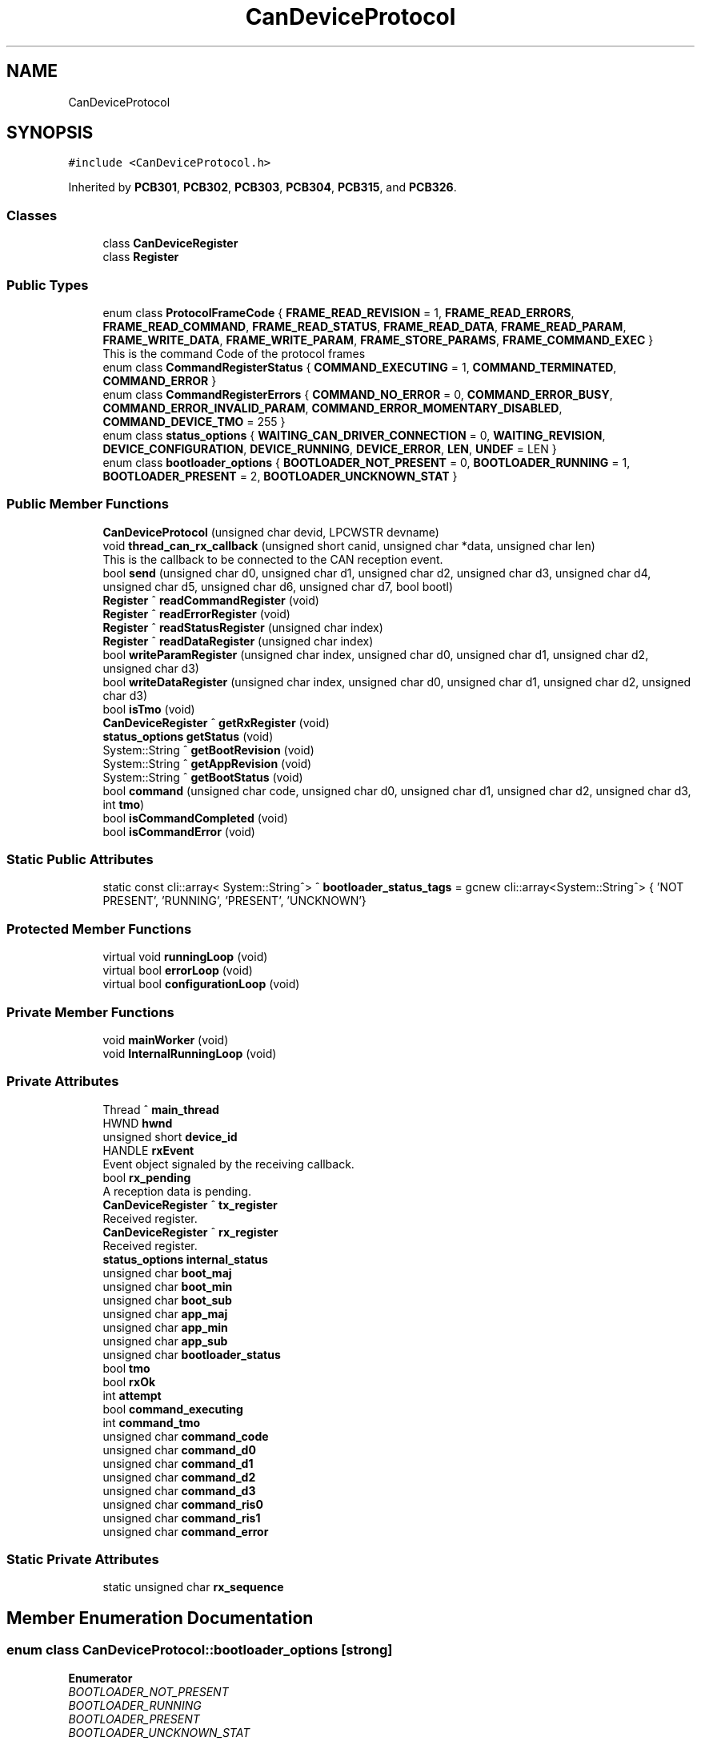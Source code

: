 .TH "CanDeviceProtocol" 3 "Thu Nov 16 2023" "MCPU_MASTER Software Description" \" -*- nroff -*-
.ad l
.nh
.SH NAME
CanDeviceProtocol
.SH SYNOPSIS
.br
.PP
.PP
\fC#include <CanDeviceProtocol\&.h>\fP
.PP
Inherited by \fBPCB301\fP, \fBPCB302\fP, \fBPCB303\fP, \fBPCB304\fP, \fBPCB315\fP, and \fBPCB326\fP\&.
.SS "Classes"

.in +1c
.ti -1c
.RI "class \fBCanDeviceRegister\fP"
.br
.ti -1c
.RI "class \fBRegister\fP"
.br
.in -1c
.SS "Public Types"

.in +1c
.ti -1c
.RI "enum class \fBProtocolFrameCode\fP { \fBFRAME_READ_REVISION\fP = 1, \fBFRAME_READ_ERRORS\fP, \fBFRAME_READ_COMMAND\fP, \fBFRAME_READ_STATUS\fP, \fBFRAME_READ_DATA\fP, \fBFRAME_READ_PARAM\fP, \fBFRAME_WRITE_DATA\fP, \fBFRAME_WRITE_PARAM\fP, \fBFRAME_STORE_PARAMS\fP, \fBFRAME_COMMAND_EXEC\fP }"
.br
.RI "This is the command Code of the protocol frames "
.ti -1c
.RI "enum class \fBCommandRegisterStatus\fP { \fBCOMMAND_EXECUTING\fP = 1, \fBCOMMAND_TERMINATED\fP, \fBCOMMAND_ERROR\fP }"
.br
.ti -1c
.RI "enum class \fBCommandRegisterErrors\fP { \fBCOMMAND_NO_ERROR\fP = 0, \fBCOMMAND_ERROR_BUSY\fP, \fBCOMMAND_ERROR_INVALID_PARAM\fP, \fBCOMMAND_ERROR_MOMENTARY_DISABLED\fP, \fBCOMMAND_DEVICE_TMO\fP = 255 }"
.br
.ti -1c
.RI "enum class \fBstatus_options\fP { \fBWAITING_CAN_DRIVER_CONNECTION\fP = 0, \fBWAITING_REVISION\fP, \fBDEVICE_CONFIGURATION\fP, \fBDEVICE_RUNNING\fP, \fBDEVICE_ERROR\fP, \fBLEN\fP, \fBUNDEF\fP = LEN }"
.br
.ti -1c
.RI "enum class \fBbootloader_options\fP { \fBBOOTLOADER_NOT_PRESENT\fP = 0, \fBBOOTLOADER_RUNNING\fP = 1, \fBBOOTLOADER_PRESENT\fP = 2, \fBBOOTLOADER_UNCKNOWN_STAT\fP }"
.br
.in -1c
.SS "Public Member Functions"

.in +1c
.ti -1c
.RI "\fBCanDeviceProtocol\fP (unsigned char devid, LPCWSTR devname)"
.br
.ti -1c
.RI "void \fBthread_can_rx_callback\fP (unsigned short canid, unsigned char *data, unsigned char len)"
.br
.RI "This is the callback to be connected to the CAN reception event\&.  "
.ti -1c
.RI "bool \fBsend\fP (unsigned char d0, unsigned char d1, unsigned char d2, unsigned char d3, unsigned char d4, unsigned char d5, unsigned char d6, unsigned char d7, bool bootl)"
.br
.ti -1c
.RI "\fBRegister\fP ^ \fBreadCommandRegister\fP (void)"
.br
.ti -1c
.RI "\fBRegister\fP ^ \fBreadErrorRegister\fP (void)"
.br
.ti -1c
.RI "\fBRegister\fP ^ \fBreadStatusRegister\fP (unsigned char index)"
.br
.ti -1c
.RI "\fBRegister\fP ^ \fBreadDataRegister\fP (unsigned char index)"
.br
.ti -1c
.RI "bool \fBwriteParamRegister\fP (unsigned char index, unsigned char d0, unsigned char d1, unsigned char d2, unsigned char d3)"
.br
.ti -1c
.RI "bool \fBwriteDataRegister\fP (unsigned char index, unsigned char d0, unsigned char d1, unsigned char d2, unsigned char d3)"
.br
.ti -1c
.RI "bool \fBisTmo\fP (void)"
.br
.ti -1c
.RI "\fBCanDeviceRegister\fP ^ \fBgetRxRegister\fP (void)"
.br
.ti -1c
.RI "\fBstatus_options\fP \fBgetStatus\fP (void)"
.br
.ti -1c
.RI "System::String ^ \fBgetBootRevision\fP (void)"
.br
.ti -1c
.RI "System::String ^ \fBgetAppRevision\fP (void)"
.br
.ti -1c
.RI "System::String ^ \fBgetBootStatus\fP (void)"
.br
.ti -1c
.RI "bool \fBcommand\fP (unsigned char code, unsigned char d0, unsigned char d1, unsigned char d2, unsigned char d3, int \fBtmo\fP)"
.br
.ti -1c
.RI "bool \fBisCommandCompleted\fP (void)"
.br
.ti -1c
.RI "bool \fBisCommandError\fP (void)"
.br
.in -1c
.SS "Static Public Attributes"

.in +1c
.ti -1c
.RI "static const cli::array< System::String^> ^ \fBbootloader_status_tags\fP = gcnew cli::array<System::String^> { 'NOT PRESENT', 'RUNNING', 'PRESENT', 'UNCKNOWN'}"
.br
.in -1c
.SS "Protected Member Functions"

.in +1c
.ti -1c
.RI "virtual void \fBrunningLoop\fP (void)"
.br
.ti -1c
.RI "virtual bool \fBerrorLoop\fP (void)"
.br
.ti -1c
.RI "virtual bool \fBconfigurationLoop\fP (void)"
.br
.in -1c
.SS "Private Member Functions"

.in +1c
.ti -1c
.RI "void \fBmainWorker\fP (void)"
.br
.ti -1c
.RI "void \fBInternalRunningLoop\fP (void)"
.br
.in -1c
.SS "Private Attributes"

.in +1c
.ti -1c
.RI "Thread ^ \fBmain_thread\fP"
.br
.ti -1c
.RI "HWND \fBhwnd\fP"
.br
.ti -1c
.RI "unsigned short \fBdevice_id\fP"
.br
.ti -1c
.RI "HANDLE \fBrxEvent\fP"
.br
.RI "Event object signaled by the receiving callback\&. "
.ti -1c
.RI "bool \fBrx_pending\fP"
.br
.RI "A reception data is pending\&. "
.ti -1c
.RI "\fBCanDeviceRegister\fP ^ \fBtx_register\fP"
.br
.RI "Received register\&. "
.ti -1c
.RI "\fBCanDeviceRegister\fP ^ \fBrx_register\fP"
.br
.RI "Received register\&. "
.ti -1c
.RI "\fBstatus_options\fP \fBinternal_status\fP"
.br
.ti -1c
.RI "unsigned char \fBboot_maj\fP"
.br
.ti -1c
.RI "unsigned char \fBboot_min\fP"
.br
.ti -1c
.RI "unsigned char \fBboot_sub\fP"
.br
.ti -1c
.RI "unsigned char \fBapp_maj\fP"
.br
.ti -1c
.RI "unsigned char \fBapp_min\fP"
.br
.ti -1c
.RI "unsigned char \fBapp_sub\fP"
.br
.ti -1c
.RI "unsigned char \fBbootloader_status\fP"
.br
.ti -1c
.RI "bool \fBtmo\fP"
.br
.ti -1c
.RI "bool \fBrxOk\fP"
.br
.ti -1c
.RI "int \fBattempt\fP"
.br
.ti -1c
.RI "bool \fBcommand_executing\fP"
.br
.ti -1c
.RI "int \fBcommand_tmo\fP"
.br
.ti -1c
.RI "unsigned char \fBcommand_code\fP"
.br
.ti -1c
.RI "unsigned char \fBcommand_d0\fP"
.br
.ti -1c
.RI "unsigned char \fBcommand_d1\fP"
.br
.ti -1c
.RI "unsigned char \fBcommand_d2\fP"
.br
.ti -1c
.RI "unsigned char \fBcommand_d3\fP"
.br
.ti -1c
.RI "unsigned char \fBcommand_ris0\fP"
.br
.ti -1c
.RI "unsigned char \fBcommand_ris1\fP"
.br
.ti -1c
.RI "unsigned char \fBcommand_error\fP"
.br
.in -1c
.SS "Static Private Attributes"

.in +1c
.ti -1c
.RI "static unsigned char \fBrx_sequence\fP"
.br
.in -1c
.SH "Member Enumeration Documentation"
.PP 
.SS "enum class \fBCanDeviceProtocol::bootloader_options\fP\fC [strong]\fP"

.PP
\fBEnumerator\fP
.in +1c
.TP
\fB\fIBOOTLOADER_NOT_PRESENT \fP\fP
.TP
\fB\fIBOOTLOADER_RUNNING \fP\fP
.TP
\fB\fIBOOTLOADER_PRESENT \fP\fP
.TP
\fB\fIBOOTLOADER_UNCKNOWN_STAT \fP\fP
.SS "enum class \fBCanDeviceProtocol::CommandRegisterErrors\fP\fC [strong]\fP"

.PP
\fBEnumerator\fP
.in +1c
.TP
\fB\fICOMMAND_NO_ERROR \fP\fP
.TP
\fB\fICOMMAND_ERROR_BUSY \fP\fP
.TP
\fB\fICOMMAND_ERROR_INVALID_PARAM \fP\fP
.TP
\fB\fICOMMAND_ERROR_MOMENTARY_DISABLED \fP\fP
.TP
\fB\fICOMMAND_DEVICE_TMO \fP\fP
.SS "enum class \fBCanDeviceProtocol::CommandRegisterStatus\fP\fC [strong]\fP"

.PP
\fBEnumerator\fP
.in +1c
.TP
\fB\fICOMMAND_EXECUTING \fP\fP
.TP
\fB\fICOMMAND_TERMINATED \fP\fP
.TP
\fB\fICOMMAND_ERROR \fP\fP
.SS "enum class \fBCanDeviceProtocol::ProtocolFrameCode\fP\fC [strong]\fP"

.PP
This is the command Code of the protocol frames 
.PP
\fBEnumerator\fP
.in +1c
.TP
\fB\fIFRAME_READ_REVISION \fP\fP
Read Revision register frame command code\&. 
.TP
\fB\fIFRAME_READ_ERRORS \fP\fP
Read Error register frame command code\&. 
.TP
\fB\fIFRAME_READ_COMMAND \fP\fP
Read Command register frame command code\&. 
.TP
\fB\fIFRAME_READ_STATUS \fP\fP
Read Status register frame command code\&. 
.TP
\fB\fIFRAME_READ_DATA \fP\fP
Read Data register frame command code\&. 
.TP
\fB\fIFRAME_READ_PARAM \fP\fP
Read Parameter register frame command code\&. 
.TP
\fB\fIFRAME_WRITE_DATA \fP\fP
Write Data register frame command code\&. 
.TP
\fB\fIFRAME_WRITE_PARAM \fP\fP
Write Parameter register frame command code\&. 
.TP
\fB\fIFRAME_STORE_PARAMS \fP\fP
Store Parameters register frame command code\&. 
.TP
\fB\fIFRAME_COMMAND_EXEC \fP\fP
Execute Command frame command code\&. 
.SS "enum class \fBCanDeviceProtocol::status_options\fP\fC [strong]\fP"

.PP
\fBEnumerator\fP
.in +1c
.TP
\fB\fIWAITING_CAN_DRIVER_CONNECTION \fP\fP
The Device is waiting the Can Driver connection 
.br
 
.TP
\fB\fIWAITING_REVISION \fP\fP
The module is waiting for the revision acquisition\&. 
.TP
\fB\fIDEVICE_CONFIGURATION \fP\fP
The module is uploading the device parameters\&. 
.TP
\fB\fIDEVICE_RUNNING \fP\fP
The module is Running\&. 
.TP
\fB\fIDEVICE_ERROR \fP\fP
The module is in Error condition\&. 
.TP
\fB\fILEN \fP\fP
.TP
\fB\fIUNDEF \fP\fP
.SH "Constructor & Destructor Documentation"
.PP 
.SS "CanDeviceProtocol::CanDeviceProtocol (unsigned char devid, LPCWSTR devname)"

.SH "Member Function Documentation"
.PP 
.SS "bool CanDeviceProtocol::command (unsigned char code, unsigned char d0, unsigned char d1, unsigned char d2, unsigned char d3, int tmo)"

.SS "bool CanDeviceProtocol::configurationLoop (void)\fC [protected]\fP, \fC [virtual]\fP"

.PP
Reimplemented in \fBPCB303\fP, and \fBPCB315\fP\&.
.SS "bool CanDeviceProtocol::errorLoop (void)\fC [protected]\fP, \fC [virtual]\fP"

.SS "System::String ^ CanDeviceProtocol::getAppRevision (void)\fC [inline]\fP"

.SS "System::String ^ CanDeviceProtocol::getBootRevision (void)\fC [inline]\fP"

.SS "System::String ^ CanDeviceProtocol::getBootStatus (void)\fC [inline]\fP"

.SS "\fBCanDeviceRegister\fP ^ CanDeviceProtocol::getRxRegister (void)\fC [inline]\fP"

.SS "\fBstatus_options\fP CanDeviceProtocol::getStatus (void)\fC [inline]\fP"

.SS "void CanDeviceProtocol::InternalRunningLoop (void)\fC [private]\fP"

.SS "bool CanDeviceProtocol::isCommandCompleted (void)"

.SS "bool CanDeviceProtocol::isCommandError (void)\fC [inline]\fP"

.SS "bool CanDeviceProtocol::isTmo (void)\fC [inline]\fP"

.SS "void CanDeviceProtocol::mainWorker (void)\fC [private]\fP"

.SS "\fBCanDeviceProtocol::Register\fP CanDeviceProtocol::readCommandRegister (void)"

.SS "\fBCanDeviceProtocol::Register\fP CanDeviceProtocol::readDataRegister (unsigned char index)"

.SS "\fBCanDeviceProtocol::Register\fP CanDeviceProtocol::readErrorRegister (void)"

.SS "\fBCanDeviceProtocol::Register\fP CanDeviceProtocol::readStatusRegister (unsigned char index)"

.SS "void CanDeviceProtocol::runningLoop (void)\fC [protected]\fP, \fC [virtual]\fP"

.PP
Reimplemented in \fBPCB301\fP, \fBPCB302\fP, \fBPCB303\fP, \fBPCB304\fP, \fBPCB315\fP, and \fBPCB326\fP\&.
.SS "bool CanDeviceProtocol::send (unsigned char d0, unsigned char d1, unsigned char d2, unsigned char d3, unsigned char d4, unsigned char d5, unsigned char d6, unsigned char d7, bool bootl)"

.SS "void CanDeviceProtocol::thread_can_rx_callback (unsigned short canid, unsigned char * data, unsigned char len)"

.PP
This is the callback to be connected to the CAN reception event\&.  This callback is called in a different thread than this module: precautions shall be implemented in order to be thread safe\&.
.PP
\fBParameters\fP
.RS 4
\fIcanid\fP This is the canId identifier address
.br
\fIdata\fP Thi is the pointer to the received data frame (8 bytes max) 
.br
\fIlen\fP This is the lenght of the buffer
.RE
.PP

.SS "bool CanDeviceProtocol::writeDataRegister (unsigned char index, unsigned char d0, unsigned char d1, unsigned char d2, unsigned char d3)"

.SS "bool CanDeviceProtocol::writeParamRegister (unsigned char index, unsigned char d0, unsigned char d1, unsigned char d2, unsigned char d3)"

.SH "Member Data Documentation"
.PP 
.SS "unsigned char CanDeviceProtocol::app_maj\fC [private]\fP"

.SS "unsigned char CanDeviceProtocol::app_min\fC [private]\fP"

.SS "unsigned char CanDeviceProtocol::app_sub\fC [private]\fP"

.SS "int CanDeviceProtocol::attempt\fC [private]\fP"

.SS "unsigned char CanDeviceProtocol::boot_maj\fC [private]\fP"

.SS "unsigned char CanDeviceProtocol::boot_min\fC [private]\fP"

.SS "unsigned char CanDeviceProtocol::boot_sub\fC [private]\fP"

.SS "unsigned char CanDeviceProtocol::bootloader_status\fC [private]\fP"

.SS "const cli::array<System::String^> ^ CanDeviceProtocol::bootloader_status_tags = gcnew cli::array<System::String^> { 'NOT PRESENT', 'RUNNING', 'PRESENT', 'UNCKNOWN'}\fC [static]\fP"

.SS "unsigned char CanDeviceProtocol::command_code\fC [private]\fP"

.SS "unsigned char CanDeviceProtocol::command_d0\fC [private]\fP"

.SS "unsigned char CanDeviceProtocol::command_d1\fC [private]\fP"

.SS "unsigned char CanDeviceProtocol::command_d2\fC [private]\fP"

.SS "unsigned char CanDeviceProtocol::command_d3\fC [private]\fP"

.SS "unsigned char CanDeviceProtocol::command_error\fC [private]\fP"

.SS "bool CanDeviceProtocol::command_executing\fC [private]\fP"

.SS "unsigned char CanDeviceProtocol::command_ris0\fC [private]\fP"

.SS "unsigned char CanDeviceProtocol::command_ris1\fC [private]\fP"

.SS "int CanDeviceProtocol::command_tmo\fC [private]\fP"

.SS "unsigned short CanDeviceProtocol::device_id\fC [private]\fP"

.SS "HWND CanDeviceProtocol::hwnd\fC [private]\fP"

.SS "\fBstatus_options\fP CanDeviceProtocol::internal_status\fC [private]\fP"

.SS "Thread ^ CanDeviceProtocol::main_thread\fC [private]\fP"

.SS "bool CanDeviceProtocol::rx_pending\fC [private]\fP"

.PP
A reception data is pending\&. 
.SS "\fBCanDeviceRegister\fP ^ CanDeviceProtocol::rx_register\fC [private]\fP"

.PP
Received register\&. 
.SS "unsigned char CanDeviceProtocol::rx_sequence\fC [static]\fP, \fC [private]\fP"

.SS "HANDLE CanDeviceProtocol::rxEvent\fC [private]\fP"

.PP
Event object signaled by the receiving callback\&. 
.SS "bool CanDeviceProtocol::rxOk\fC [private]\fP"

.SS "bool CanDeviceProtocol::tmo\fC [private]\fP"

.SS "\fBCanDeviceRegister\fP ^ CanDeviceProtocol::tx_register\fC [private]\fP"

.PP
Received register\&. 

.SH "Author"
.PP 
Generated automatically by Doxygen for MCPU_MASTER Software Description from the source code\&.
